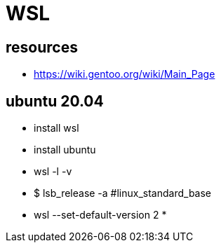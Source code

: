 = WSL

== resources

* https://wiki.gentoo.org/wiki/Main_Page


== ubuntu 20.04

* install wsl
* install ubuntu
* wsl -l -v
* $ lsb_release -a  #linux_standard_base
* wsl --set-default-version 2
* 